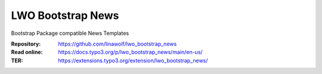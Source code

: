 
======================
LWO Bootstrap News
======================

Bootstrap Package compatible News Templates

:Repository:  https://github.com/linawolf/lwo_bootstrap_news
:Read online: https://docs.typo3.org/p/lwo_bootstrap_news/main/en-us/
:TER:         https://extensions.typo3.org/extension/lwo_bootstrap_news/
